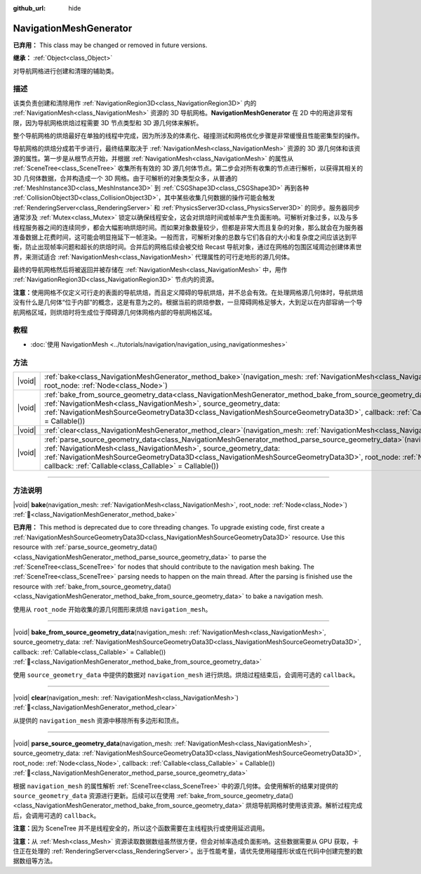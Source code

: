 :github_url: hide

.. DO NOT EDIT THIS FILE!!!
.. Generated automatically from Godot engine sources.
.. Generator: https://github.com/godotengine/godot/tree/4.4/doc/tools/make_rst.py.
.. XML source: https://github.com/godotengine/godot/tree/4.4/doc/classes/NavigationMeshGenerator.xml.

.. _class_NavigationMeshGenerator:

NavigationMeshGenerator
=======================

**已弃用：** This class may be changed or removed in future versions.

**继承：** :ref:`Object<class_Object>`

对导航网格进行创建和清理的辅助类。

.. rst-class:: classref-introduction-group

描述
----

该类负责创建和清除用作 :ref:`NavigationRegion3D<class_NavigationRegion3D>` 内的 :ref:`NavigationMesh<class_NavigationMesh>` 资源的 3D 导航网格。\ **NavigationMeshGenerator** 在 2D 中的用途非常有限，因为导航网格烘焙过程需要 3D 节点类型和 3D 源几何体来解析。

整个导航网格的烘焙最好在单独的线程中完成，因为所涉及的体素化、碰撞测试和网格优化步骤是非常缓慢且性能密集型的操作。

导航网格的烘焙分成若干步进行，最终结果取决于 :ref:`NavigationMesh<class_NavigationMesh>` 资源的 3D 源几何体和该资源的属性。第一步是从根节点开始，并根据 :ref:`NavigationMesh<class_NavigationMesh>` 的属性从 :ref:`SceneTree<class_SceneTree>` 收集所有有效的 3D 源几何体节点。第二步会对所有收集的节点进行解析，以获得其相关的 3D 几何体数据，合并构造成一个 3D 网格。由于可解析的对象类型众多，从普通的 :ref:`MeshInstance3D<class_MeshInstance3D>` 到 :ref:`CSGShape3D<class_CSGShape3D>` 再到各种 :ref:`CollisionObject3D<class_CollisionObject3D>`\ ，其中某些收集几何数据的操作可能会触发 :ref:`RenderingServer<class_RenderingServer>` 和 :ref:`PhysicsServer3D<class_PhysicsServer3D>` 的同步。服务器同步通常涉及 :ref:`Mutex<class_Mutex>` 锁定以确保线程安全，这会对烘焙时间或帧率产生负面影响。可解析对象过多，以及与多线程服务器之间的连续同步，都会大幅影响烘焙时间。而如果对象数量较少，但都是非常大而且复杂的对象，那么就会在为服务器准备数据上花费时间，这可能会明显拖延下一帧渲染。一般而言，可解析对象的总数与它们各自的大小和复杂度之间应该达到平衡，防止出现帧率问题和超长的烘焙时间。合并后的网格后续会被交给 Recast 导航对象，通过在网格的包围区域周边创建体素世界，来测试适合 :ref:`NavigationMesh<class_NavigationMesh>` 代理属性的可行走地形的源几何体。

最终的导航网格然后将被返回并被存储在 :ref:`NavigationMesh<class_NavigationMesh>` 中，用作 :ref:`NavigationRegion3D<class_NavigationRegion3D>` 节点内的资源。

\ **注意：**\ 使用网格不仅定义可行走的表面的导航烘焙，而且定义障碍的导航烘焙，并不总会有效。在处理网格源几何体时，导航烘焙没有什么是几何体“位于内部”的概念，这是有意为之的。根据当前的烘焙参数，一旦障碍网格足够大，大到足以在内部容纳一个导航网格区域，则烘焙时将生成位于障碍源几何体网格内部的导航网格区域。

.. rst-class:: classref-introduction-group

教程
----

- :doc:`使用 NavigationMesh <../tutorials/navigation/navigation_using_navigationmeshes>`

.. rst-class:: classref-reftable-group

方法
----

.. table::
   :widths: auto

   +--------+-----------------------------------------------------------------------------------------------------------------------------------------------------------------------------------------------------------------------------------------------------------------------------------------------------------------------------------------------------------------------------------+
   | |void| | :ref:`bake<class_NavigationMeshGenerator_method_bake>`\ (\ navigation_mesh\: :ref:`NavigationMesh<class_NavigationMesh>`, root_node\: :ref:`Node<class_Node>`\ )                                                                                                                                                                                                                  |
   +--------+-----------------------------------------------------------------------------------------------------------------------------------------------------------------------------------------------------------------------------------------------------------------------------------------------------------------------------------------------------------------------------------+
   | |void| | :ref:`bake_from_source_geometry_data<class_NavigationMeshGenerator_method_bake_from_source_geometry_data>`\ (\ navigation_mesh\: :ref:`NavigationMesh<class_NavigationMesh>`, source_geometry_data\: :ref:`NavigationMeshSourceGeometryData3D<class_NavigationMeshSourceGeometryData3D>`, callback\: :ref:`Callable<class_Callable>` = Callable()\ )                              |
   +--------+-----------------------------------------------------------------------------------------------------------------------------------------------------------------------------------------------------------------------------------------------------------------------------------------------------------------------------------------------------------------------------------+
   | |void| | :ref:`clear<class_NavigationMeshGenerator_method_clear>`\ (\ navigation_mesh\: :ref:`NavigationMesh<class_NavigationMesh>`\ )                                                                                                                                                                                                                                                     |
   +--------+-----------------------------------------------------------------------------------------------------------------------------------------------------------------------------------------------------------------------------------------------------------------------------------------------------------------------------------------------------------------------------------+
   | |void| | :ref:`parse_source_geometry_data<class_NavigationMeshGenerator_method_parse_source_geometry_data>`\ (\ navigation_mesh\: :ref:`NavigationMesh<class_NavigationMesh>`, source_geometry_data\: :ref:`NavigationMeshSourceGeometryData3D<class_NavigationMeshSourceGeometryData3D>`, root_node\: :ref:`Node<class_Node>`, callback\: :ref:`Callable<class_Callable>` = Callable()\ ) |
   +--------+-----------------------------------------------------------------------------------------------------------------------------------------------------------------------------------------------------------------------------------------------------------------------------------------------------------------------------------------------------------------------------------+

.. rst-class:: classref-section-separator

----

.. rst-class:: classref-descriptions-group

方法说明
--------

.. _class_NavigationMeshGenerator_method_bake:

.. rst-class:: classref-method

|void| **bake**\ (\ navigation_mesh\: :ref:`NavigationMesh<class_NavigationMesh>`, root_node\: :ref:`Node<class_Node>`\ ) :ref:`🔗<class_NavigationMeshGenerator_method_bake>`

**已弃用：** This method is deprecated due to core threading changes. To upgrade existing code, first create a :ref:`NavigationMeshSourceGeometryData3D<class_NavigationMeshSourceGeometryData3D>` resource. Use this resource with :ref:`parse_source_geometry_data()<class_NavigationMeshGenerator_method_parse_source_geometry_data>` to parse the :ref:`SceneTree<class_SceneTree>` for nodes that should contribute to the navigation mesh baking. The :ref:`SceneTree<class_SceneTree>` parsing needs to happen on the main thread. After the parsing is finished use the resource with :ref:`bake_from_source_geometry_data()<class_NavigationMeshGenerator_method_bake_from_source_geometry_data>` to bake a navigation mesh.

使用从 ``root_node`` 开始收集的源几何图形来烘焙 ``navigation_mesh``\ 。

.. rst-class:: classref-item-separator

----

.. _class_NavigationMeshGenerator_method_bake_from_source_geometry_data:

.. rst-class:: classref-method

|void| **bake_from_source_geometry_data**\ (\ navigation_mesh\: :ref:`NavigationMesh<class_NavigationMesh>`, source_geometry_data\: :ref:`NavigationMeshSourceGeometryData3D<class_NavigationMeshSourceGeometryData3D>`, callback\: :ref:`Callable<class_Callable>` = Callable()\ ) :ref:`🔗<class_NavigationMeshGenerator_method_bake_from_source_geometry_data>`

使用 ``source_geometry_data`` 中提供的数据对 ``navigation_mesh`` 进行烘焙。烘焙过程结束后，会调用可选的 ``callback``\ 。

.. rst-class:: classref-item-separator

----

.. _class_NavigationMeshGenerator_method_clear:

.. rst-class:: classref-method

|void| **clear**\ (\ navigation_mesh\: :ref:`NavigationMesh<class_NavigationMesh>`\ ) :ref:`🔗<class_NavigationMeshGenerator_method_clear>`

从提供的 ``navigation_mesh`` 资源中移除所有多边形和顶点。

.. rst-class:: classref-item-separator

----

.. _class_NavigationMeshGenerator_method_parse_source_geometry_data:

.. rst-class:: classref-method

|void| **parse_source_geometry_data**\ (\ navigation_mesh\: :ref:`NavigationMesh<class_NavigationMesh>`, source_geometry_data\: :ref:`NavigationMeshSourceGeometryData3D<class_NavigationMeshSourceGeometryData3D>`, root_node\: :ref:`Node<class_Node>`, callback\: :ref:`Callable<class_Callable>` = Callable()\ ) :ref:`🔗<class_NavigationMeshGenerator_method_parse_source_geometry_data>`

根据 ``navigation_mesh`` 的属性解析 :ref:`SceneTree<class_SceneTree>` 中的源几何体。会使用解析的结果对提供的 ``source_geometry_data`` 资源进行更新。后续可以在使用 :ref:`bake_from_source_geometry_data()<class_NavigationMeshGenerator_method_bake_from_source_geometry_data>` 烘焙导航网格时使用该资源。解析过程完成后，会调用可选的 ``callback``\ 。

\ **注意：**\ 因为 SceneTree 并不是线程安全的，所以这个函数需要在主线程执行或使用延迟调用。

\ **注意：**\ 从 :ref:`Mesh<class_Mesh>` 资源读取数据数组虽然很方便，但会对帧率造成负面影响。这些数据需要从 GPU 获取，卡住正在处理的 :ref:`RenderingServer<class_RenderingServer>`\ 。出于性能考量，请优先使用碰撞形状或在代码中创建完整的数据数组等方法。

.. |virtual| replace:: :abbr:`virtual (本方法通常需要用户覆盖才能生效。)`
.. |const| replace:: :abbr:`const (本方法无副作用，不会修改该实例的任何成员变量。)`
.. |vararg| replace:: :abbr:`vararg (本方法除了能接受在此处描述的参数外，还能够继续接受任意数量的参数。)`
.. |constructor| replace:: :abbr:`constructor (本方法用于构造某个类型。)`
.. |static| replace:: :abbr:`static (调用本方法无需实例，可直接使用类名进行调用。)`
.. |operator| replace:: :abbr:`operator (本方法描述的是使用本类型作为左操作数的有效运算符。)`
.. |bitfield| replace:: :abbr:`BitField (这个值是由下列位标志构成位掩码的整数。)`
.. |void| replace:: :abbr:`void (无返回值。)`
